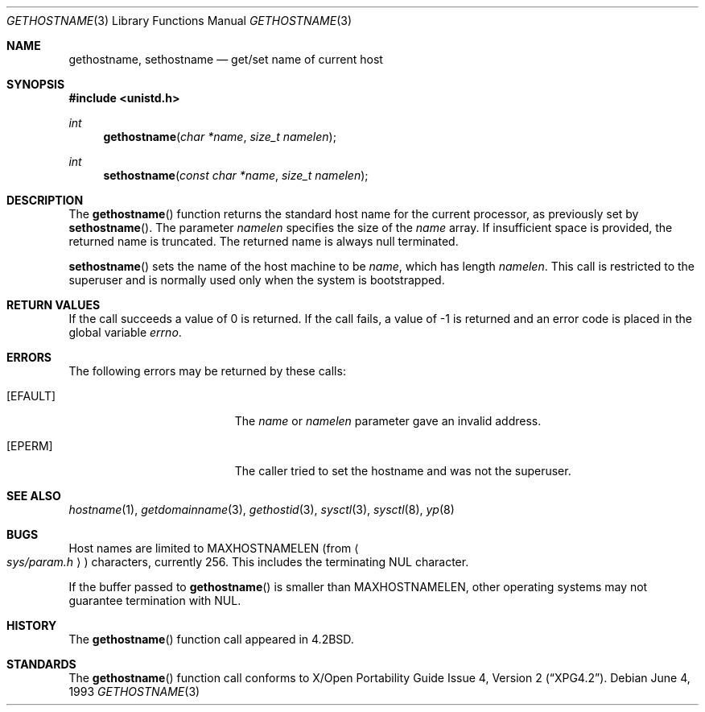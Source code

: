 .\"	$OpenBSD: gethostname.3,v 1.17 2000/04/18 03:01:26 aaron Exp $
.\"
.\" Copyright (c) 1983, 1991, 1993
.\"	The Regents of the University of California.  All rights reserved.
.\"
.\" Redistribution and use in source and binary forms, with or without
.\" modification, are permitted provided that the following conditions
.\" are met:
.\" 1. Redistributions of source code must retain the above copyright
.\"    notice, this list of conditions and the following disclaimer.
.\" 2. Redistributions in binary form must reproduce the above copyright
.\"    notice, this list of conditions and the following disclaimer in the
.\"    documentation and/or other materials provided with the distribution.
.\" 3. All advertising materials mentioning features or use of this software
.\"    must display the following acknowledgement:
.\"	This product includes software developed by the University of
.\"	California, Berkeley and its contributors.
.\" 4. Neither the name of the University nor the names of its contributors
.\"    may be used to endorse or promote products derived from this software
.\"    without specific prior written permission.
.\"
.\" THIS SOFTWARE IS PROVIDED BY THE REGENTS AND CONTRIBUTORS ``AS IS'' AND
.\" ANY EXPRESS OR IMPLIED WARRANTIES, INCLUDING, BUT NOT LIMITED TO, THE
.\" IMPLIED WARRANTIES OF MERCHANTABILITY AND FITNESS FOR A PARTICULAR PURPOSE
.\" ARE DISCLAIMED.  IN NO EVENT SHALL THE REGENTS OR CONTRIBUTORS BE LIABLE
.\" FOR ANY DIRECT, INDIRECT, INCIDENTAL, SPECIAL, EXEMPLARY, OR CONSEQUENTIAL
.\" DAMAGES (INCLUDING, BUT NOT LIMITED TO, PROCUREMENT OF SUBSTITUTE GOODS
.\" OR SERVICES; LOSS OF USE, DATA, OR PROFITS; OR BUSINESS INTERRUPTION)
.\" HOWEVER CAUSED AND ON ANY THEORY OF LIABILITY, WHETHER IN CONTRACT, STRICT
.\" LIABILITY, OR TORT (INCLUDING NEGLIGENCE OR OTHERWISE) ARISING IN ANY WAY
.\" OUT OF THE USE OF THIS SOFTWARE, EVEN IF ADVISED OF THE POSSIBILITY OF
.\" SUCH DAMAGE.
.\"
.Dd June 4, 1993
.Dt GETHOSTNAME 3
.Os
.Sh NAME
.Nm gethostname ,
.Nm sethostname
.Nd get/set name of current host
.Sh SYNOPSIS
.Fd #include <unistd.h>
.Ft int
.Fn gethostname "char *name" "size_t namelen"
.Ft int
.Fn sethostname "const char *name" "size_t namelen"
.Sh DESCRIPTION
The
.Fn gethostname
function returns the standard host name for the current
processor, as previously set by
.Fn sethostname .
The parameter
.Fa namelen
specifies the size of the
.Fa name
array.
If insufficient space is provided, the returned name is truncated.
The returned name is always null terminated.
.Pp
.Fn sethostname
sets the name of the host machine to be
.Fa name ,
which has length
.Fa namelen .
This call is restricted to the superuser and
is normally used only when the system is bootstrapped.
.Sh RETURN VALUES
If the call succeeds a value of 0 is returned.
If the call fails, a value of \-1 is returned and an error code is
placed in the global variable
.Va errno .
.Sh ERRORS
The following errors may be returned by these calls:
.Bl -tag -width Er
.It Bq Er EFAULT
The
.Fa name
or
.Fa namelen
parameter gave an
invalid address.
.It Bq Er EPERM
The caller tried to set the hostname and was not the superuser.
.El
.Sh SEE ALSO
.Xr hostname 1 ,
.Xr getdomainname 3 ,
.Xr gethostid 3 ,
.Xr sysctl 3 ,
.Xr sysctl 8 ,
.Xr yp 8
.Sh BUGS
Host names are limited to
.Dv MAXHOSTNAMELEN
(from
.Ao Pa sys/param.h Ac )
characters, currently 256.
This includes the terminating NUL character.
.Pp
If the buffer passed to
.Fn gethostname
is smaller than
.Dv MAXHOSTNAMELEN ,
other operating systems may not guarantee termination with NUL.
.Sh HISTORY
The
.Fn gethostname
function call appeared in
.Bx 4.2 .
.Sh STANDARDS
The
.Fn gethostname
function call conforms to
.St -xpg4.2 .
